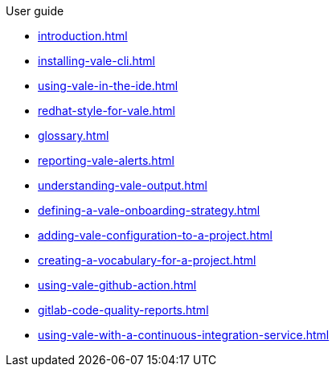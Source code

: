 .User guide

* xref:introduction.adoc[]
* xref:installing-vale-cli.adoc[]
* xref:using-vale-in-the-ide.adoc[]
* xref:redhat-style-for-vale.adoc[]
* xref:glossary.adoc[]
* xref:reporting-vale-alerts.adoc[]
* xref:understanding-vale-output.adoc[]
* xref:defining-a-vale-onboarding-strategy.adoc[]
* xref:adding-vale-configuration-to-a-project.adoc[]
* xref:creating-a-vocabulary-for-a-project.adoc[]
* xref:using-vale-github-action.adoc[]
* xref:gitlab-code-quality-reports.adoc[]
* xref:using-vale-with-a-continuous-integration-service.adoc[]
